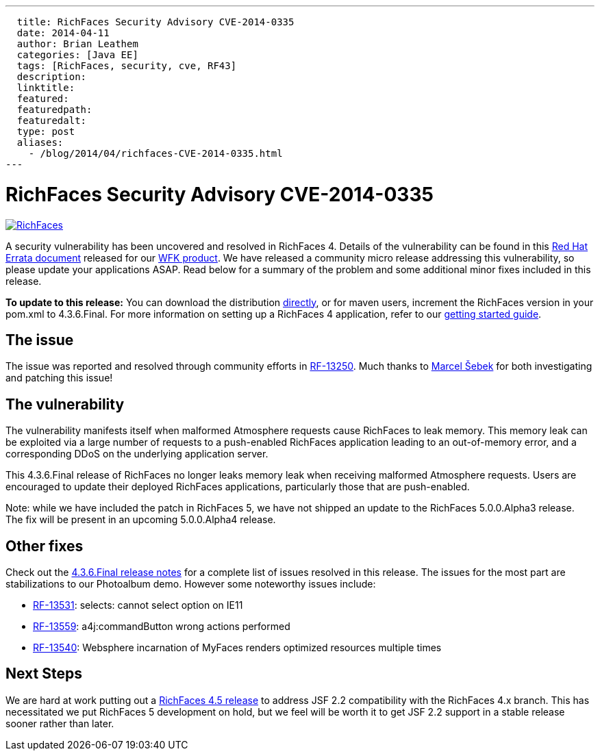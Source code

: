 ---
  title: RichFaces Security Advisory CVE-2014-0335
  date: 2014-04-11
  author: Brian Leathem
  categories: [Java EE]
  tags: [RichFaces, security, cve, RF43]
  description:
  linktitle:
  featured:
  featuredpath:
  featuredalt:
  type: post
  aliases:
    - /blog/2014/04/richfaces-CVE-2014-0335.html
---

= RichFaces Security Advisory CVE-2014-0335

image::/img/blog/common/richfaces.png[RichFaces, float="right", link="http://richfaces.org/"]

A security vulnerability has been uncovered and resolved in RichFaces 4.  Details of the vulnerability can be found in this http://rhn.redhat.com/errata/RHSA-2014-0335.html[Red Hat Errata document] released for our http://www.redhat.com/products/jbossenterprisemiddleware/web-framework-kit/[WFK product].  We have released a community micro release addressing this vulnerability, so please update your applications ASAP.  Read below for a summary of the problem and some additional minor fixes included in this release.

[.alert.alert-info]
*To update to this release:* You can download the distribution http://www.jboss.org/richfaces/download/stable[directly], or for maven users, increment the RichFaces version in your pom.xml to 4.3.6.Final. For more information on setting up a RichFaces 4 application, refer to our http://community.jboss.org/wiki/GettingstartedwithRichFaces4x[getting started guide].


== The issue

The issue was reported and resolved through community efforts in https://issues.jboss.org/browse/RF-13250[RF-13250].  Much thanks to https://community.jboss.org/people/sebek64[Marcel Šebek] for both investigating and patching this issue!

== The vulnerability

The vulnerability manifests itself when malformed Atmosphere requests cause RichFaces to leak
memory.  This memory leak can be exploited via a large number of requests to a push-enabled RichFaces application leading to an out-of-memory error, and a corresponding DDoS on the underlying application server.

This 4.3.6.Final release of RichFaces no longer leaks memory leak when receiving malformed Atmosphere requests.  Users are encouraged to update their deployed RichFaces applications, particularly those that are push-enabled.

[.alert.alert-warn]
Note: while we have included the patch in RichFaces 5, we have not shipped an update to the RichFaces 5.0.0.Alpha3 release.  The fix will be present in an upcoming 5.0.0.Alpha4 release.

== Other fixes

Check out the https://issues.jboss.org/secure/ReleaseNote.jspa?projectId=12310341&version=12323883[4.3.6.Final release notes] for a complete list of issues resolved in this release.  The issues for the most part are stabilizations to our Photoalbum demo.  However some noteworthy issues include:

* https://issues.jboss.org/browse/RF-13531[RF-13531]: selects: cannot select option on IE11
* https://issues.jboss.org/browse/RF-13559[RF-13559]: a4j:commandButton wrong actions performed
* https://issues.jboss.org/browse/RF-13540[RF-13540]: Websphere incarnation of MyFaces renders optimized resources multiple times

== Next Steps

We are hard at work putting out a https://issues.jboss.org/browse/RF/fixforversion/12324013[RichFaces 4.5 release] to address JSF 2.2 compatibility with the RichFaces 4.x branch.  This has necessitated we put RichFaces 5 development on hold, but we feel will be worth it to get JSF 2.2 support in a stable release sooner rather than later.
